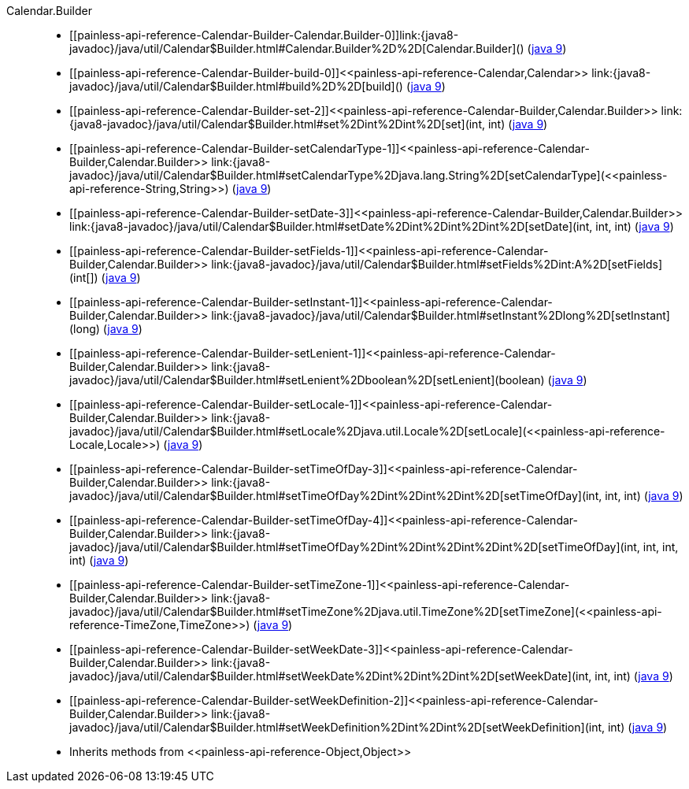 ////
Automatically generated by PainlessDocGenerator. Do not edit.
Rebuild by running `gradle generatePainlessApi`.
////

[[painless-api-reference-Calendar-Builder]]++Calendar.Builder++::
* ++[[painless-api-reference-Calendar-Builder-Calendar.Builder-0]]link:{java8-javadoc}/java/util/Calendar$Builder.html#Calendar.Builder%2D%2D[Calendar.Builder]()++ (link:{java9-javadoc}/java/util/Calendar$Builder.html#Calendar.Builder%2D%2D[java 9])
* ++[[painless-api-reference-Calendar-Builder-build-0]]<<painless-api-reference-Calendar,Calendar>> link:{java8-javadoc}/java/util/Calendar$Builder.html#build%2D%2D[build]()++ (link:{java9-javadoc}/java/util/Calendar$Builder.html#build%2D%2D[java 9])
* ++[[painless-api-reference-Calendar-Builder-set-2]]<<painless-api-reference-Calendar-Builder,Calendar.Builder>> link:{java8-javadoc}/java/util/Calendar$Builder.html#set%2Dint%2Dint%2D[set](int, int)++ (link:{java9-javadoc}/java/util/Calendar$Builder.html#set%2Dint%2Dint%2D[java 9])
* ++[[painless-api-reference-Calendar-Builder-setCalendarType-1]]<<painless-api-reference-Calendar-Builder,Calendar.Builder>> link:{java8-javadoc}/java/util/Calendar$Builder.html#setCalendarType%2Djava.lang.String%2D[setCalendarType](<<painless-api-reference-String,String>>)++ (link:{java9-javadoc}/java/util/Calendar$Builder.html#setCalendarType%2Djava.lang.String%2D[java 9])
* ++[[painless-api-reference-Calendar-Builder-setDate-3]]<<painless-api-reference-Calendar-Builder,Calendar.Builder>> link:{java8-javadoc}/java/util/Calendar$Builder.html#setDate%2Dint%2Dint%2Dint%2D[setDate](int, int, int)++ (link:{java9-javadoc}/java/util/Calendar$Builder.html#setDate%2Dint%2Dint%2Dint%2D[java 9])
* ++[[painless-api-reference-Calendar-Builder-setFields-1]]<<painless-api-reference-Calendar-Builder,Calendar.Builder>> link:{java8-javadoc}/java/util/Calendar$Builder.html#setFields%2Dint:A%2D[setFields](int[])++ (link:{java9-javadoc}/java/util/Calendar$Builder.html#setFields%2Dint:A%2D[java 9])
* ++[[painless-api-reference-Calendar-Builder-setInstant-1]]<<painless-api-reference-Calendar-Builder,Calendar.Builder>> link:{java8-javadoc}/java/util/Calendar$Builder.html#setInstant%2Dlong%2D[setInstant](long)++ (link:{java9-javadoc}/java/util/Calendar$Builder.html#setInstant%2Dlong%2D[java 9])
* ++[[painless-api-reference-Calendar-Builder-setLenient-1]]<<painless-api-reference-Calendar-Builder,Calendar.Builder>> link:{java8-javadoc}/java/util/Calendar$Builder.html#setLenient%2Dboolean%2D[setLenient](boolean)++ (link:{java9-javadoc}/java/util/Calendar$Builder.html#setLenient%2Dboolean%2D[java 9])
* ++[[painless-api-reference-Calendar-Builder-setLocale-1]]<<painless-api-reference-Calendar-Builder,Calendar.Builder>> link:{java8-javadoc}/java/util/Calendar$Builder.html#setLocale%2Djava.util.Locale%2D[setLocale](<<painless-api-reference-Locale,Locale>>)++ (link:{java9-javadoc}/java/util/Calendar$Builder.html#setLocale%2Djava.util.Locale%2D[java 9])
* ++[[painless-api-reference-Calendar-Builder-setTimeOfDay-3]]<<painless-api-reference-Calendar-Builder,Calendar.Builder>> link:{java8-javadoc}/java/util/Calendar$Builder.html#setTimeOfDay%2Dint%2Dint%2Dint%2D[setTimeOfDay](int, int, int)++ (link:{java9-javadoc}/java/util/Calendar$Builder.html#setTimeOfDay%2Dint%2Dint%2Dint%2D[java 9])
* ++[[painless-api-reference-Calendar-Builder-setTimeOfDay-4]]<<painless-api-reference-Calendar-Builder,Calendar.Builder>> link:{java8-javadoc}/java/util/Calendar$Builder.html#setTimeOfDay%2Dint%2Dint%2Dint%2Dint%2D[setTimeOfDay](int, int, int, int)++ (link:{java9-javadoc}/java/util/Calendar$Builder.html#setTimeOfDay%2Dint%2Dint%2Dint%2Dint%2D[java 9])
* ++[[painless-api-reference-Calendar-Builder-setTimeZone-1]]<<painless-api-reference-Calendar-Builder,Calendar.Builder>> link:{java8-javadoc}/java/util/Calendar$Builder.html#setTimeZone%2Djava.util.TimeZone%2D[setTimeZone](<<painless-api-reference-TimeZone,TimeZone>>)++ (link:{java9-javadoc}/java/util/Calendar$Builder.html#setTimeZone%2Djava.util.TimeZone%2D[java 9])
* ++[[painless-api-reference-Calendar-Builder-setWeekDate-3]]<<painless-api-reference-Calendar-Builder,Calendar.Builder>> link:{java8-javadoc}/java/util/Calendar$Builder.html#setWeekDate%2Dint%2Dint%2Dint%2D[setWeekDate](int, int, int)++ (link:{java9-javadoc}/java/util/Calendar$Builder.html#setWeekDate%2Dint%2Dint%2Dint%2D[java 9])
* ++[[painless-api-reference-Calendar-Builder-setWeekDefinition-2]]<<painless-api-reference-Calendar-Builder,Calendar.Builder>> link:{java8-javadoc}/java/util/Calendar$Builder.html#setWeekDefinition%2Dint%2Dint%2D[setWeekDefinition](int, int)++ (link:{java9-javadoc}/java/util/Calendar$Builder.html#setWeekDefinition%2Dint%2Dint%2D[java 9])
* Inherits methods from ++<<painless-api-reference-Object,Object>>++
